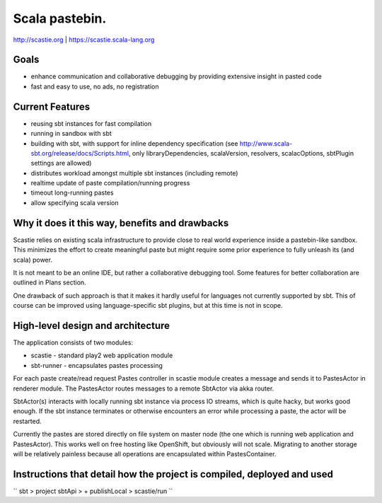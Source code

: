 Scala pastebin.
===============
http://scastie.org | https://scastie.scala-lang.org

Goals
-----
-  enhance communication and collaborative debugging by providing
   extensive insight in pasted code
-  fast and easy to use, no ads, no registration

Current Features
----------------
-  reusing sbt instances for fast compilation
-  running in sandbox with sbt
-  building with sbt, with support for inline dependency specification
   (see http://www.scala-sbt.org/release/docs/Scripts.html, only
   libraryDependencies, scalaVersion, resolvers, scalacOptions, sbtPlugin settings are allowed)
-  distributes workload amongst multiple sbt instances (including remote)
-  realtime update of paste compilation/running progress
-  timeout long-running pastes
-  allow specifying scala version

Why it does it this way, benefits and drawbacks
------------
Scastie relies on existing scala infrastructure to provide close to real world experience inside
a pastebin-like sandbox. This minimizes the effort to create meaningful paste but might require some
prior experience to fully unleash its (and scala) power.

It is not meant to be an online IDE, but rather a collaborative debugging tool.
Some features for better collaboration are outlined in Plans section.

One drawback of such approach is that it makes it hardly useful for languages not currently supported by sbt.
This of course can be improved using language-specific sbt plugins, but at this time is not in scope.

High-level design and architecture
-----------------
The application consists of two modules:

-  scastie - standard play2 web application module
-  sbt-runner - encapsulates pastes processing

For each paste create/read request Pastes controller in scastie module creates a message and sends it to PastesActor
in renderer module. The PastesActor routes messages to a remote SbtActor via akka router.

SbtActor(s) interacts with locally running sbt instance via process I\O streams, which is quite hacky, but works
good enough. If the sbt instance terminates or otherwise encounters an error while processing a paste, the actor will be restarted.

Currently the pastes are stored directly on file system on master node (the one which is running web application
and PastesActor). This works well on free hosting like OpenShift, but obviously will not scale.
Migrating to another storage will be relatively painless because all operations are encapsulated within PastesContainer.

Instructions that detail how the project is compiled, deployed and used
---------------------------------

``
sbt
> project sbtApi
> + publishLocal
> scastie/run
``
